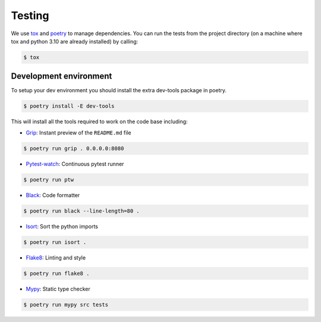Testing
-------

We use `tox <https://tox.wiki/en/latest/>`__ and
`poetry <https://python-poetry.org/>`__ to manage dependencies. You can
run the tests from the project directory (on a machine where tox and
python 3.10 are already installed) by calling:

.. code:: bash

   $ tox

Development environment
~~~~~~~~~~~~~~~~~~~~~~~

To setup your dev environment you should install the extra dev-tools
package in poetry.

.. code:: bash

   $ poetry install -E dev-tools

This will install all the tools required to work on the code base
including:

-  `Grip <https://github.com/joeyespo/grip>`__: Instant preview of the
   ``README.md`` file

.. code:: bash

   $ poetry run grip . 0.0.0.0:8080

-  `Pytest-watch <https://github.com/joeyespo/pytest-watch>`__:
   Continuous pytest runner

.. code:: bash

   $ poetry run ptw

-  `Black <https://black.readthedocs.io/en/stable/index.html>`__: Code
   formatter

.. code:: bash

   $ poetry run black --line-length=80 .

-  `Isort <https://pycqa.github.io/isort>`__: Sort the python imports

.. code:: bash

   $ poetry run isort .

-  `Flake8 <https://flake8.pycqa.org/en/latest>`__: Linting and style

.. code:: bash

   $ poetry run flake8 .

-  `Mypy <http://mypy-lang.org/>`__: Static type checker

.. code:: bash

   $ poetry run mypy src tests
